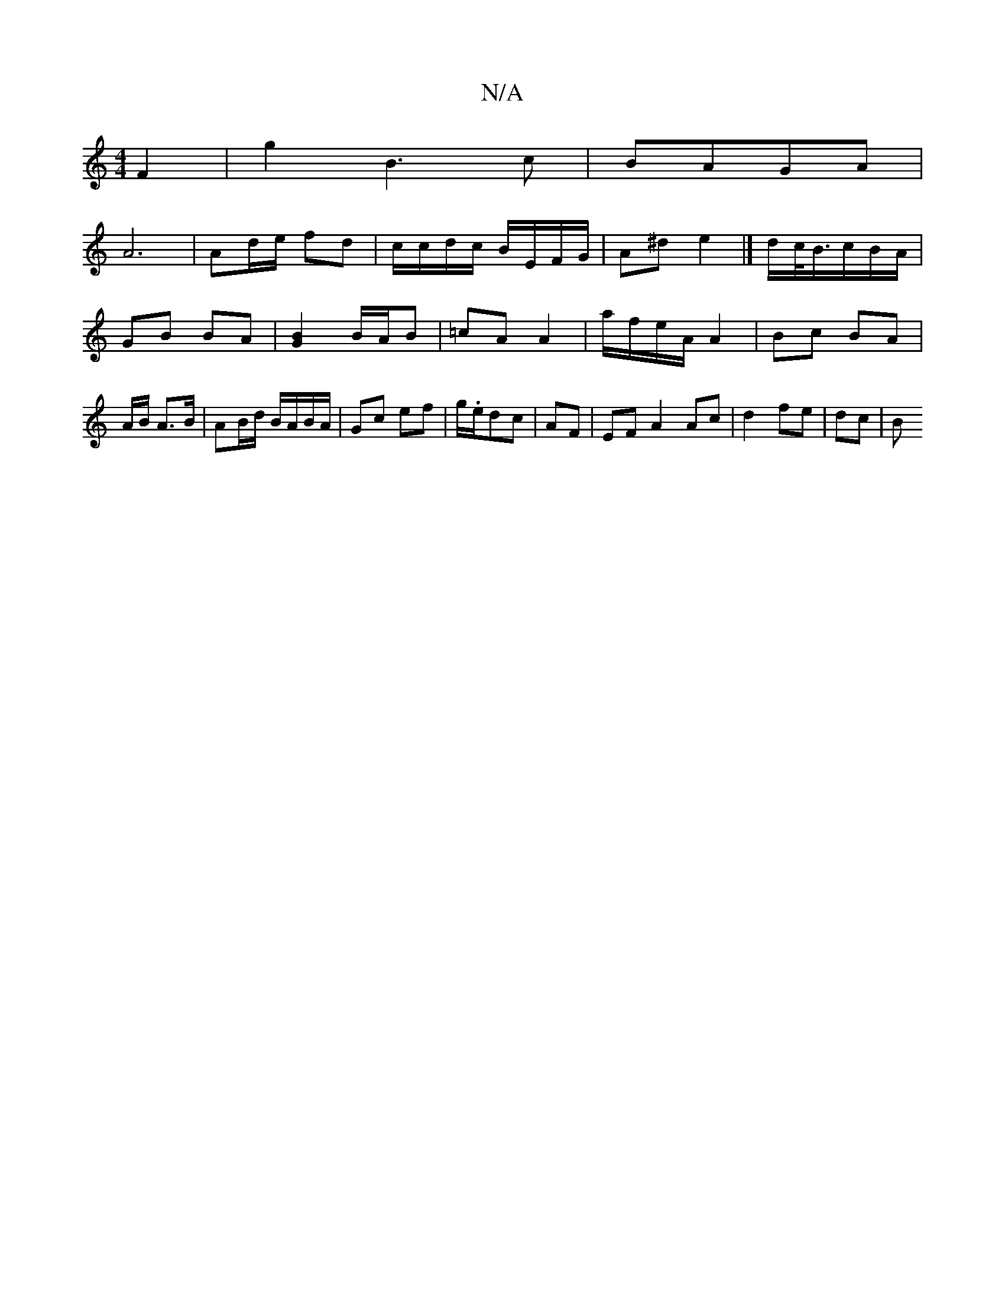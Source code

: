 X:1
T:N/A
M:4/4
R:N/A
K:Cmajor
F2 | g2 B3 c | BAGA |
A6 | Ad/e/ fd | c/c/d/c/ B/E/F/G/ | A^d e2 |] d/c/<B/c/B/A/ |
GB BA | [G2B2]B/A/B | =cA A2 | a/f/e/A/ A2 | Bc BA |A/2B/ A3/B/ | AB/d/ B/A/B/A/|Gc ef|g/.e/dc|AF|EFA2 Ac|d2 fe|dc|B